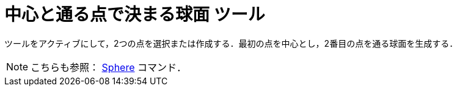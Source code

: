 = 中心と通る点で決まる球面 ツール
:page-en: tools/Sphere_with_Center_through_Point
ifdef::env-github[:imagesdir: /ja/modules/ROOT/assets/images]

ツールをアクティブにして，2つの点を選択または作成する．最初の点を中心とし，2番目の点を通る球面を生成する．

[NOTE]
====

こちらも参照： xref:/commands/Sphere.adoc[Sphere] コマンド．

====
